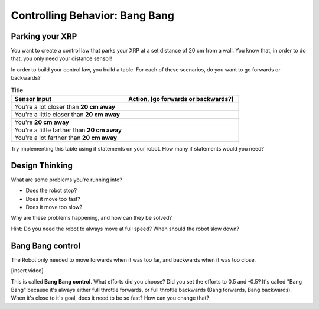 Controlling Behavior: Bang Bang
===============================

Parking your XRP
----------------

You want to create a control law that parks your XRP at a set distance of 20 cm from a wall. You know that, in order to do that, you only need your distance sensor!

.. image:: media/parkingWall.jpg
  :width: 100
  :alt: Alternative text

In order to build your control law, you build a table. For each of these scenarios, do you want to go forwards or backwards?

.. list-table:: Title
   :widths: 50 50
   :header-rows: 1

   * - Sensor Input
     - Action, (go forwards or backwards?)

   * - You're a lot closer than **20 cm away**
     -
     	
   * - You're a little closer than **20 cm away**
     - 
     
   * - You're **20 cm away**
     - 
     
   * - You're a little farther than **20 cm away**	
     - 
     
   * - You're a lot farther than **20 cm away**
     -   
     
Try implementing this table using if statements on your robot. How many if statements would you need?

Design Thinking
---------------------

What are some problems you're running into?

* Does the robot stop?
* Does it move too fast?
* Does it move too slow?

Why are these problems happening, and how can they be solved?

Hint: Do you need the robot to always move at full speed? When should the robot slow down?

Bang Bang control
-----------------

The Robot only needed to move forwards when it was too far, and backwards when it was too close.

[insert video] 
 

.. code-block::python
	if sonarDistance > targetDistance:

	 set a positive effort (move forwards)

	if sonarDistance < targetDistance:

	 set a negative effort (move backwards)

	if sonarDistance == targetDistance:

	 set the effort to 0

This is called **Bang Bang control**. What efforts did you choose? Did you set the efforts to 0.5 and -0.5? It's called "Bang Bang" because it's always either full throttle forwards, or full throttle backwards (Bang forwards, Bang backwards). When it's close to it's goal, does it need to be so fast? How can you change that?
